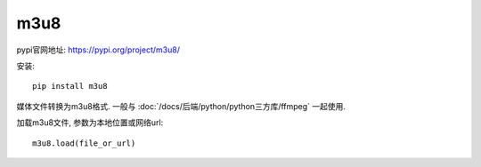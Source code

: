 ========================
m3u8
========================


.. post:: 2023-02-20 22:06:49
  :tags: python, python三方库
  :category: 后端
  :author: YanQue
  :location: CD
  :language: zh-cn


pypi官网地址: https://pypi.org/project/m3u8/

安装::

  pip install m3u8

媒体文件转换为m3u8格式.
一般与 :doc:`/docs/后端/python/python三方库/ffmpeg` 一起使用.

加载m3u8文件, 参数为本地位置或网络url::

  m3u8.load(file_or_url)



